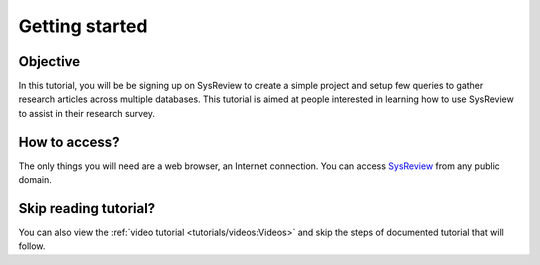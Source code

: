 ***************
Getting started
***************
.. image:: /images/tutorials/activityDiagram.png

Objective
=========
In this tutorial, you will be be signing up on SysReview to create a simple project
and setup few queries to gather research articles across multiple databases.
This tutorial is aimed at people interested in learning how to use SysReview to assist
in their research survey.

How to access?
==============
The only things you will need are a web browser, an Internet connection.
You can access `SysReview <https://sysrev.cs.binghamton.edu/sysreview>`_ from any public domain.

Skip reading tutorial?
======================
You can also view the :ref:`video tutorial <tutorials/videos:Videos>` and skip the steps of documented tutorial that will follow.
